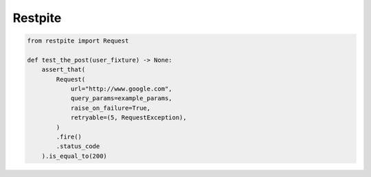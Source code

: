 ========
Restpite
========


.. image:: https://img.shields.io/pypi/v/restpite.svg
        :target: https://pypi.python.org/pypi/restpite

.. image:: https://travis-ci.com/symonk/Restpite.svg?branch=master
        :target: https://travis-ci.com/symonk/restpite

.. image:: https://readthedocs.org/projects/restpite/badge/?version=latest
        :target: https://restpite.readthedocs.io/en/latest/?badge=latest
        :alt: Documentation Status


.. image:: https://pyup.io/repos/github/symonk/Restpite/shield.svg
     :target: https://pyup.io/account/repos/github/symonk/Restpite/
     :alt: Updates

.. code-block:: python

    from restpite import Request

    def test_the_post(user_fixture) -> None:
        assert_that(
            Request(
                url="http://www.google.com",
                query_params=example_params,
                raise_on_failure=True,
                retryable=(5, RequestException),
            )
            .fire()
            .status_code
        ).is_equal_to(200)
